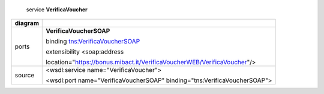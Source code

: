     service **VerificaVoucher**

+---------+------------------------------------------------------------------------------+
| diagram |     |image0|                                                                 |
+=========+==============================================================================+
| ports   |     **VerificaVoucherSOAP**                                                  |
|         |                                                                              |
|         |     binding `tns:VerificaVoucherSOAP <#_bookmark2>`__                        |
|         |                                                                              |
|         |     extensibility <soap:address                                              |
|         |                                                                              |
|         |     location="https://bonus.mibact.it/VerificaVoucherWEB/VerificaVoucher"/>  |
+---------+------------------------------------------------------------------------------+
| source  |     <wsdl:service name="VerificaVoucher">                                    |
|         |                                                                              |
|         |     <wsdl:port name="VerificaVoucherSOAP" binding="tns:VerificaVoucherSOAP"> |
+---------+------------------------------------------------------------------------------+

.. |image0| image:: media/image1.png
   :width: 3.2375in
   :height: 0.49861in
